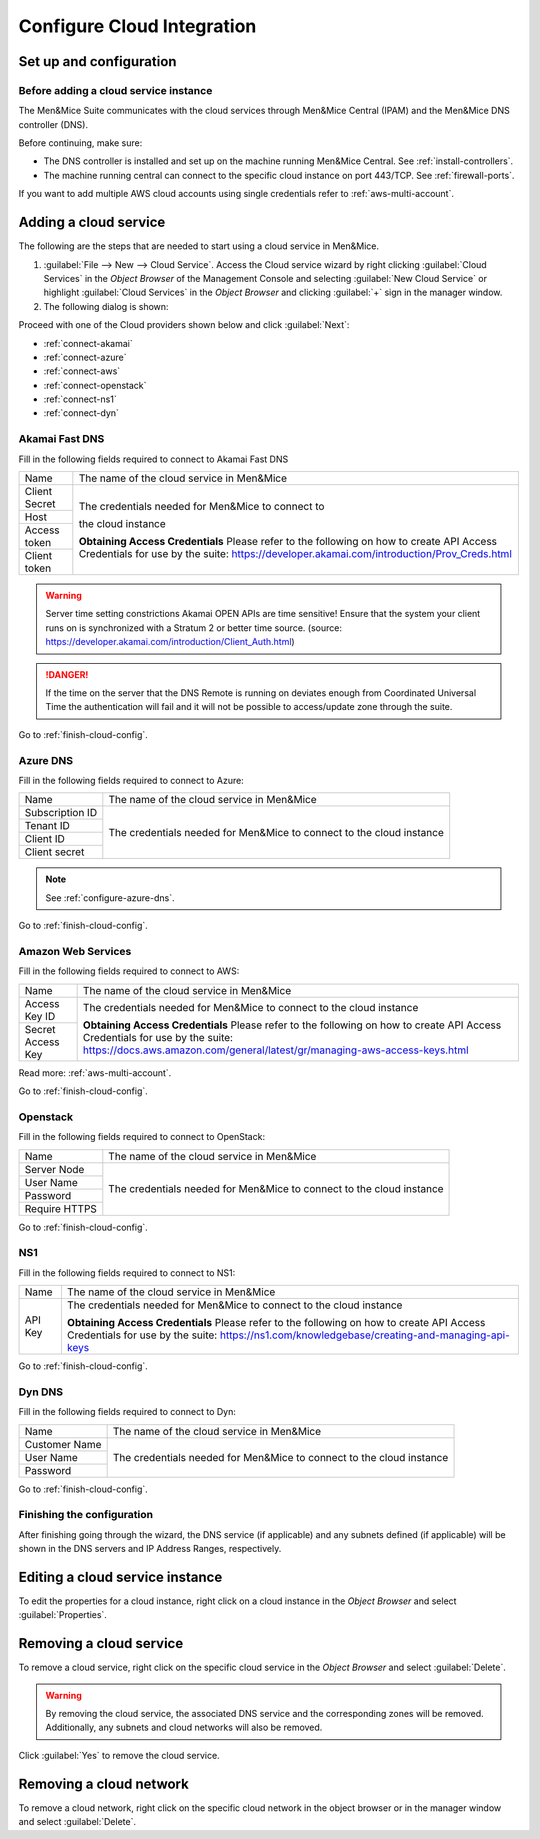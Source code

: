 .. _configuring-cloud:

Configure Cloud Integration
===========================

Set up and configuration
------------------------

Before adding a cloud service instance
^^^^^^^^^^^^^^^^^^^^^^^^^^^^^^^^^^^^^^

The Men&Mice Suite communicates with the cloud services through Men&Mice Central (IPAM) and the Men&Mice DNS controller (DNS).

Before continuing, make sure:

* The DNS controller is installed and set up on the machine running Men&Mice Central. See :ref:`install-controllers`.

* The machine running central can connect to the specific cloud instance on port 443/TCP. See :ref:`firewall-ports`.

If you want to add multiple AWS cloud accounts using single credentials refer to :ref:`aws-multi-account`.

Adding a cloud service
----------------------

The following are the steps that are needed to start using a cloud service in Men&Mice.

1. :guilabel:`File --> New --> Cloud Service`. Access the Cloud service wizard by right clicking :guilabel:`Cloud Services` in the *Object Browser* of the Management Console and selecting :guilabel:`New Cloud Service` or highlight :guilabel:`Cloud Services` in the *Object Browser* and clicking :guilabel:`+` sign in the manager window.

2. The following dialog is shown:

.. image:: ../../images/configure-cloud-service.png
  :width: 50%
  :align: center

Proceed with one of the Cloud providers shown below and click :guilabel:`Next`:

* :ref:`connect-akamai`

* :ref:`connect-azure`

* :ref:`connect-aws`

* :ref:`connect-openstack`

* :ref:`connect-ns1`

* :ref:`connect-dyn`

.. _connect-akamai:

Akamai Fast DNS
^^^^^^^^^^^^^^^

Fill in the following fields required to connect to Akamai Fast DNS

+---------------+-----------------------------------------------------------+
| Name          | The name of the cloud service in Men&Mice                 |
+---------------+-----------------------------------------------------------+
| Client Secret | The credentials needed for Men&Mice to connect to         |
+---------------+                                                           |
| Host          | the cloud instance                                        |
+---------------+                                                           |
| Access token  |                                                           |
+---------------+                                                           |
| Client token  | **Obtaining Access Credentials**                          |
|               | Please refer to the following on how to create            |
|               | API Access Credentials for use by the suite:              |
|               | https://developer.akamai.com/introduction/Prov_Creds.html |
+---------------+-----------------------------------------------------------+

.. warning:: Server time setting constrictions
  Akamai OPEN APIs are time sensitive! Ensure that the system your client runs on is synchronized with a Stratum 2 or better time source. (source: https://developer.akamai.com/introduction/Client_Auth.html)

.. danger::
  If the time on the server that the DNS Remote is running on deviates enough from Coordinated Universal Time the authentication will fail and it will not be possible to access/update zone through the suite.

Go to :ref:`finish-cloud-config`.

.. _connect-azure:

Azure DNS
^^^^^^^^^

Fill in the following fields required to connect to Azure:

+-----------------+-----------------------------------------------------------+
| Name            | The name of the cloud service in Men&Mice                 |
+-----------------+-----------------------------------------------------------+
| Subscription ID |                                                           |
+-----------------+                                                           |
| Tenant ID       | The credentials needed for Men&Mice to connect to         |
+-----------------+ the cloud instance                                        |
| Client ID       |                                                           |
+-----------------+                                                           |
| Client secret   |                                                           |
+-----------------+-----------------------------------------------------------+

.. note::
  See :ref:`configure-azure-dns`.

Go to :ref:`finish-cloud-config`.

.. _connect-aws:

Amazon Web Services
^^^^^^^^^^^^^^^^^^^

Fill in the following fields required to connect to AWS:

+-------------------+-----------------------------------------------------------------------------+
| Name              | The name of the cloud service in Men&Mice                                   |
+-------------------+-----------------------------------------------------------------------------+
|                   | The credentials needed for Men&Mice to connect to                           |
| Access Key ID     | the cloud instance                                                          |
+-------------------+                                                                             |
|                   | **Obtaining Access Credentials**                                            |
| Secret Access Key | Please refer to the following on how to create API Access                   |
|                   | Credentials for use by the suite:                                           |
|                   | https://docs.aws.amazon.com/general/latest/gr/managing-aws-access-keys.html |
+-------------------+-----------------------------------------------------------------------------+

Read more: :ref:`aws-multi-account`.

Go to :ref:`finish-cloud-config`.

.. _connect-openstack:

Openstack
^^^^^^^^^

Fill in the following fields required to connect to OpenStack:

+-----------------+-----------------------------------------------------------+
| Name            | The name of the cloud service in Men&Mice                 |
+-----------------+-----------------------------------------------------------+
| Server Node     |                                                           |
+-----------------+                                                           |
| User Name       | The credentials needed for Men&Mice to connect to         |
+-----------------+ the cloud instance                                        |
| Password        |                                                           |
+-----------------+                                                           |
| Require HTTPS   |                                                           |
+-----------------+-----------------------------------------------------------+

Go to :ref:`finish-cloud-config`.

.. _connect-ns1:

NS1
^^^

Fill in the following fields required to connect to NS1:

+-------------------+-----------------------------------------------------------------------------+
| Name              | The name of the cloud service in Men&Mice                                   |
+-------------------+-----------------------------------------------------------------------------+
|                   | The credentials needed for Men&Mice to connect to                           |
|                   | the cloud instance                                                          |
|                   |                                                                             |
| API Key           | **Obtaining Access Credentials**                                            |
|                   | Please refer to the following on how to create API Access                   |
|                   | Credentials for use by the suite:                                           |
|                   | https://ns1.com/knowledgebase/creating-and-managing-api-keys                |
+-------------------+-----------------------------------------------------------------------------+

Go to :ref:`finish-cloud-config`.

.. _connect-dyn:

Dyn DNS
^^^^^^^

Fill in the following fields required to connect to Dyn:

+-----------------+-----------------------------------------------------------+
| Name            | The name of the cloud service in Men&Mice                 |
+-----------------+-----------------------------------------------------------+
| Customer Name   |                                                           |
+-----------------+                                                           |
| User Name       | The credentials needed for Men&Mice to connect to         |
+-----------------+ the cloud instance                                        |
| Password        |                                                           |
+-----------------+-----------------------------------------------------------+

Go to :ref:`finish-cloud-config`.

.. _finish-cloud-config:

Finishing the configuration
^^^^^^^^^^^^^^^^^^^^^^^^^^^

After finishing going through the wizard, the DNS service (if applicable) and any subnets defined (if applicable) will be shown in the DNS servers and IP Address Ranges, respectively.

Editing a cloud service instance
--------------------------------

To edit the properties for a cloud instance, right click on a cloud instance in the *Object Browser* and select :guilabel:`Properties`.

Removing a cloud service
------------------------

To remove a cloud service, right click on the specific cloud service in the *Object Browser* and select :guilabel:`Delete`.

.. warning::
  By removing the cloud service, the associated DNS service and the corresponding zones will be removed. Additionally, any subnets and cloud networks will also be removed.

Click :guilabel:`Yes` to remove the cloud service.

Removing a cloud network
------------------------

To remove a cloud network, right click on the specific cloud network in the object browser or in the manager window and select :guilabel:`Delete`.

